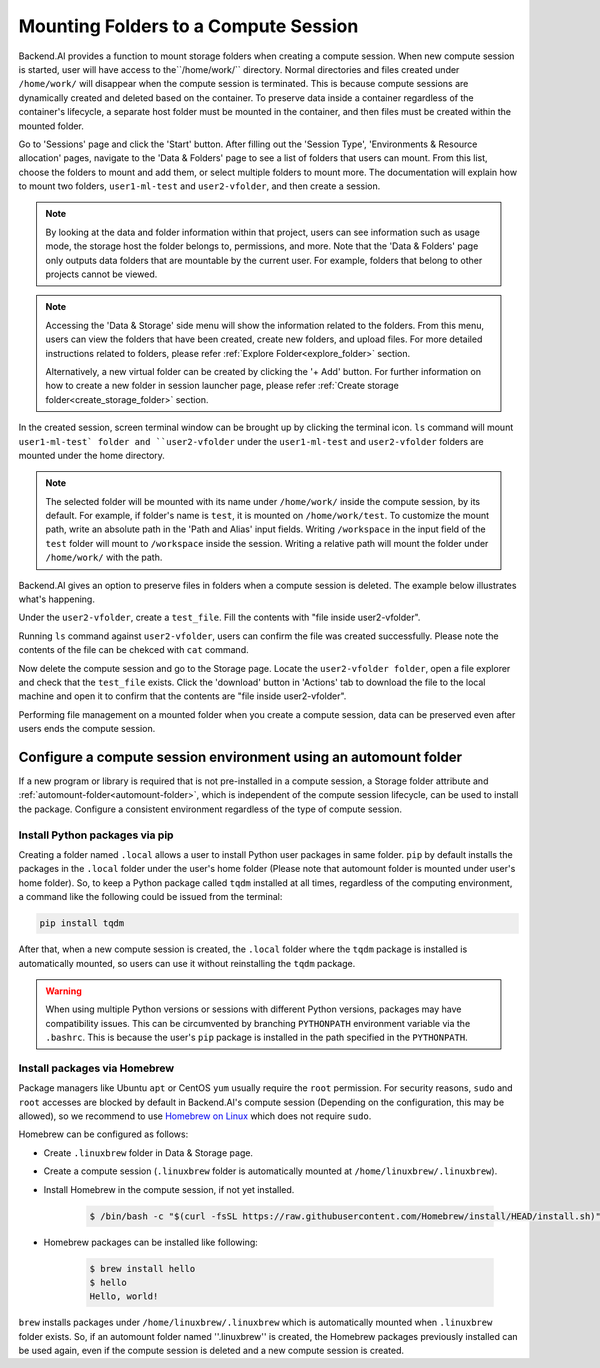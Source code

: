 .. _session-mounts:

=============================================
Mounting Folders to a Compute Session
=============================================

Backend.AI provides a function to mount storage folders when creating a compute session.
When new compute session is started, user will have access to the``/home/work/`` directory.
Normal directories and files created under ``/home/work/`` will disappear when the compute session is terminated.
This is because compute sessions are dynamically created and deleted based on the container.
To preserve data inside a container regardless of the container's lifecycle, a separate host folder must be mounted in the container, and then files must be created within the mounted folder.

Go to 'Sessions' page and click the 'Start' button. 
After filling out the 'Session Type', 'Environments & Resource allocation' pages, 
navigate to the 'Data & Folders' page to see a list of folders that users can mount. 
From this list, choose the folders to mount and add them, or select multiple folders to mount more. 
The documentation will explain how to mount two folders, ``user1-ml-test`` and ``user2-vfolder``, 
and then create a session. 

.. image:: create_session_with_folders.png
   :align: center
   :alt: Launch a compute session with storage folders

.. note::
   By looking at the data and folder information within that project, users can see information such as usage mode, 
   the storage host the folder belongs to, permissions, and more. 
   Note that the 'Data & Folders' page only outputs data folders that are mountable by the current user. 
   For example, folders that belong to other projects cannot be viewed. 
.. note::
   Accessing the 'Data & Storage' side menu will show the information related to the folders. 
   From this menu, users can view the folders that have been created, create new folders, and upload files. 
   For more detailed instructions related to folders, please refer :ref:`Explore Folder<explore_folder>` section. 

   Alternatively, a new virtual folder can be created by clicking the '+ Add' button. 
   For further information on how to create a new folder in session launcher page, 
   please refer :ref:`Create storage folder<create_storage_folder>` section. 

In the created session, screen terminal window can be brought up by clicking the terminal icon. 
``ls`` command will mount ``user1-ml-test` folder and ``user2-vfolder`` under the ``user1-ml-test`` 
and ``user2-vfolder`` folders are mounted under the home directory. 

.. note::
   The selected folder will be mounted with its name under ``/home/work/`` inside the compute session, by its default. 
   For example, if folder's name is ``test``, it is mounted on ``/home/work/test``. 
   To customize the mount path, write an absolute path in the 'Path and Alias' input fields. 
   Writing ``/workspace`` in the input field of the ``test`` folder will mount to ``/workspace`` inside the session. 
   Writing a relative path will mount the folder under ``/home/work/`` with the path. 

Backend.AI gives an option to preserve files in folders when a compute session is deleted. 
The example below illustrates what's happening. 

Under the ``user2-vfolder``, create a ``test_file``.
Fill the contents with \"file inside user2-vfolder\".

.. image:: mounted_folders_in_terminal.png
   :alt: Mounted folders in terminal

Running ``ls`` command against ``user2-vfolder``, users can confirm the file was created successfully. 
Please note the contents of the file can be chekced with ``cat`` command. 

Now delete the compute session and go to the Storage page. 
Locate the ``user2-vfolder folder``, open a file explorer and check that the ``test_file`` exists. 
Click the 'download' button in 'Actions' tab to download the file to the local machine and open it 
to confirm that the contents are \"file inside user2-vfolder\".

.. image:: download_file_from_folder.png
   :alt: Download icon in the folder explorer

Performing file management on a mounted folder when you create a compute session, 
data can be preserved even after users ends the compute session. 


.. _using-automount-folder:

Configure a compute session environment using an automount folder
-------------------------------------------------------------------

If a new program or library is required that is not pre-installed in a compute session, a Storage folder attribute and :ref:`automount-folder<automount-folder>`, 
which is independent of the compute session lifecycle, can be used to install the package. 
Configure a consistent environment regardless of the type of compute session. 

.. _using-pip-with-automountfolder:

Install Python packages via pip
^^^^^^^^^^^^^^^^^^^^^^^^^^^^^^^

Creating a folder named ``.local`` allows a user to install Python user packages in same folder. 
``pip`` by default installs the packages in the ``.local`` folder under the user's home folder 
(Please note that automount folder is mounted under user's home folder). 
So, to keep a Python package called ``tqdm`` installed at all times, regardless of the computing environment, 
a command like the following could be issued from the terminal: 

.. code-block:: shell

   pip install tqdm

After that, when a new compute session is created, the ``.local`` folder where the ``tqdm`` package 
is installed is automatically mounted, so users can use it without reinstalling the ``tqdm`` package.

.. warning::

   When using multiple Python versions or sessions with different Python versions, packages may have compatibility issues. 
   This can be circumvented by branching ``PYTHONPATH`` environment variable via the ``.bashrc``. 
   This is because the user's ``pip`` package is installed in the path specified in the ``PYTHONPATH``.

.. _using-linuxbrew-with-automountfolder:

Install packages via Homebrew
^^^^^^^^^^^^^^^^^^^^^^^^^^^^^

Package managers like Ubuntu ``apt`` or CentOS ``yum`` usually require the ``root`` permission. 
For security reasons, ``sudo`` and ``root`` accesses are blocked by default in Backend.AI's compute session (Depending on the configuration, this may be allowed), so we recommend to use `Homebrew on Linux <https://docs.brew.sh/Homebrew-on-Linux>`_ which does not require ``sudo``.

Homebrew can be configured as follows: 

- Create ``.linuxbrew`` folder in Data & Storage page.
- Create a compute session (``.linuxbrew`` folder is automatically mounted at
  ``/home/linuxbrew/.linuxbrew``).
- Install Homebrew in the compute session, if not yet installed.

   .. code-block:: shell

      $ /bin/bash -c "$(curl -fsSL https://raw.githubusercontent.com/Homebrew/install/HEAD/install.sh)"

- Homebrew packages can be installed like following:

   .. code-block:: shell

      $ brew install hello
      $ hello
      Hello, world!

``brew`` installs packages under ``/home/linuxbrew/.linuxbrew`` which is automatically mounted when ``.linuxbrew`` folder exists. 
So, if an automount folder named ''.linuxbrew'' is created, the Homebrew packages previously installed can be used again, even if the compute session is deleted and a new compute session is created. 
